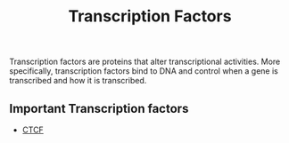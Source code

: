 :PROPERTIES:
:ID:       06798ec2-b3a9-4c6b-a1e7-3b65de64a5c1
:END:
#+title: Transcription Factors

Transcription factors are proteins that alter transcriptional activities. More specifically,
transcription factors bind to DNA and control when a gene is transcribed and how it is
transcribed.

** Important Transcription factors

- [[id:5fb483b8-9579-40df-acff-925f82b65085][CTCF]]

